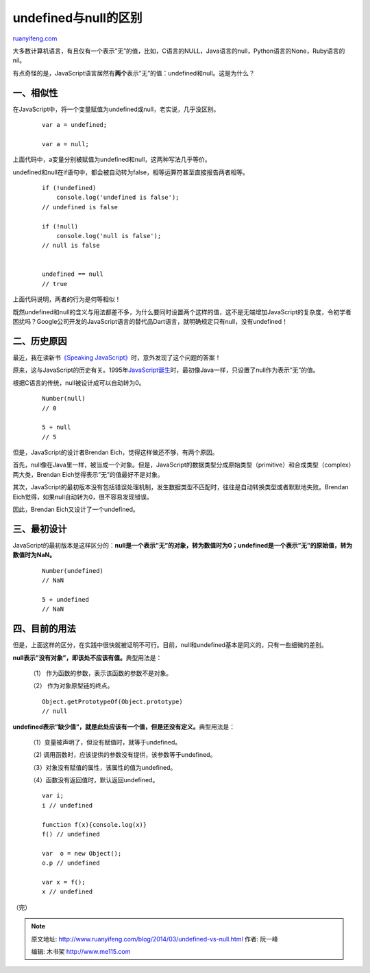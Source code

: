 .. _201403_undefined-vs-null:

undefined与null的区别
========================================

`ruanyifeng.com <http://www.ruanyifeng.com/blog/2014/03/undefined-vs-null.html>`__

大多数计算机语言，有且仅有一个表示”无”的值，比如，C语言的NULL，Java语言的null，Python语言的None，Ruby语言的nil。

有点奇怪的是，JavaScript语言居然有\ **两个**\ 表示”无”的值：undefined和null。这是为什么？

一、相似性
----------

在JavaScript中，将一个变量赋值为undefined或null，老实说，几乎没区别。

    ::

        var a = undefined;

        var a = null;

上面代码中，a变量分别被赋值为undefined和null，这两种写法几乎等价。

undefined和null在if语句中，都会被自动转为false，相等运算符甚至直接报告两者相等。

    ::

        if (!undefined) 
            console.log('undefined is false');
        // undefined is false

        if (!null) 
            console.log('null is false');
        // null is false


        undefined == null
        // true

上面代码说明，两者的行为是何等相似！

既然undefined和null的含义与用法都差不多，为什么要同时设置两个这样的值，这不是无端增加JavaScript的复杂度，令初学者困扰吗？Google公司开发的JavaScript语言的替代品Dart语言，就明确规定只有null，没有undefined！

二、历史原因
------------

最近，我在读新书\ `《Speaking
JavaScript》 <http://speakingjs.com/>`__\ 时，意外发现了这个问题的答案！

原来，这与JavaScript的历史有关。1995年\ `JavaScript诞生 <http://www.ruanyifeng.com/blog/2011/06/birth_of_javascript.html>`__\ 时，最初像Java一样，只设置了null作为表示”无”的值。

根据C语言的传统，null被设计成可以自动转为0。

    ::

        Number(null)
        // 0

        5 + null
        // 5

但是，JavaScript的设计者Brendan Eich，觉得这样做还不够，有两个原因。

首先，null像在Java里一样，被当成一个对象。但是，JavaScript的数据类型分成原始类型（primitive）和合成类型（complex）两大类，Brendan
Eich觉得表示”无”的值最好不是对象。

其次，JavaScript的最初版本没有包括错误处理机制，发生数据类型不匹配时，往往是自动转换类型或者默默地失败。Brendan
Eich觉得，如果null自动转为0，很不容易发现错误。

因此，Brendan Eich又设计了一个undefined。

三、最初设计
------------

JavaScript的最初版本是这样区分的：\ **null是一个表示”无”的对象，转为数值时为0；undefined是一个表示”无”的原始值，转为数值时为NaN。**

    ::

        Number(undefined)
        // NaN

        5 + undefined
        // NaN

四、目前的用法
--------------

但是，上面这样的区分，在实践中很快就被证明不可行。目前，null和undefined基本是同义的，只有一些细微的差别。

**null表示”没有对象”，即该处不应该有值。**\ 典型用法是：

    （1） 作为函数的参数，表示该函数的参数不是对象。

    （2） 作为对象原型链的终点。

    ::

        Object.getPrototypeOf(Object.prototype)
        // null

**undefined表示”缺少值”，就是此处应该有一个值，但是还没有定义。**\ 典型用法是：

    （1）变量被声明了，但没有赋值时，就等于undefined。

    （2) 调用函数时，应该提供的参数没有提供，该参数等于undefined。

    （3）对象没有赋值的属性，该属性的值为undefined。

    （4）函数没有返回值时，默认返回undefined。

    ::

        var i;
        i // undefined

        function f(x){console.log(x)}
        f() // undefined

        var  o = new Object();
        o.p // undefined

        var x = f();
        x // undefined

（完）

.. note::
    原文地址: http://www.ruanyifeng.com/blog/2014/03/undefined-vs-null.html 
    作者: 阮一峰 

    编辑: 木书架 http://www.me115.com